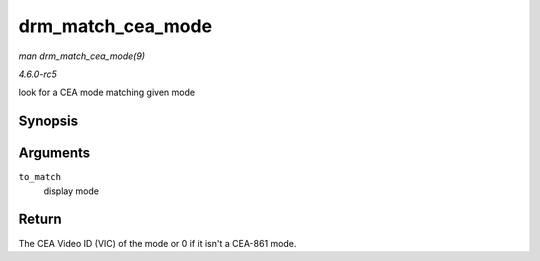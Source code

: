 .. -*- coding: utf-8; mode: rst -*-

.. _API-drm-match-cea-mode:

==================
drm_match_cea_mode
==================

*man drm_match_cea_mode(9)*

*4.6.0-rc5*

look for a CEA mode matching given mode


Synopsis
========

.. c:function:: u8 drm_match_cea_mode( const struct drm_display_mode * to_match )

Arguments
=========

``to_match``
    display mode


Return
======

The CEA Video ID (VIC) of the mode or 0 if it isn't a CEA-861 mode.


.. ------------------------------------------------------------------------------
.. This file was automatically converted from DocBook-XML with the dbxml
.. library (https://github.com/return42/sphkerneldoc). The origin XML comes
.. from the linux kernel, refer to:
..
.. * https://github.com/torvalds/linux/tree/master/Documentation/DocBook
.. ------------------------------------------------------------------------------
